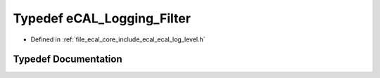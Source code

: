 .. _exhale_typedef_ecal__log__level_8h_1a61e75e834dec40b49c63b7f61c97d009:

Typedef eCAL_Logging_Filter
===========================

- Defined in :ref:`file_ecal_core_include_ecal_ecal_log_level.h`


Typedef Documentation
---------------------


.. doxygentypedef:: eCAL_Logging_Filter
   :project: eCAL